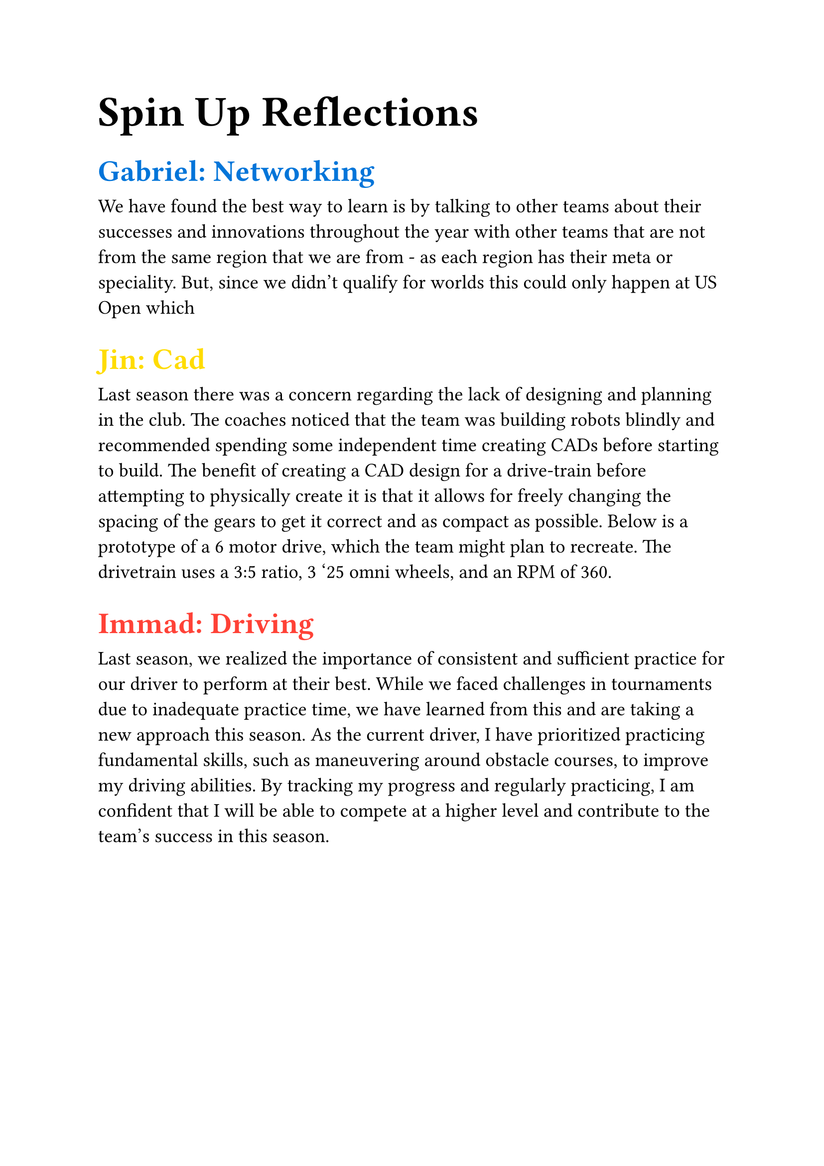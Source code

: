 #set text(font: (
  "Times New Roman"
))
#set text(22pt)
= Spin Up Reflections

#set text(18pt)
== #(text(blue)[
  Gabriel: Networking
])

#set text(14pt)
We have found the best way to learn is by talking to other teams about their successes and innovations throughout the year with other teams that are not from the same region that we are from - as each region has their meta or speciality. But, since we didn’t qualify for worlds this could only happen at US Open which

#set text(18pt)
== #(text(yellow)[
    Jin: Cad
])

#set text(14pt)
Last season there was a concern regarding the lack of designing and planning in the club. The coaches noticed that the team was building robots blindly and recommended spending some independent time creating CADs before starting to build. The benefit of creating a CAD design for a drive-train before attempting to physically create it is that it allows for freely changing the spacing of the gears to get it correct and as compact as possible. Below is a prototype of a 6 motor drive, which the team might plan to recreate. The drivetrain uses a 3:5 ratio, 3 '25 omni wheels, and an RPM of 360.

#set text(18pt)
== #(text(red)[
  Immad: Driving
])

#set text(14pt)
Last season, we realized the importance of consistent and sufficient practice for our driver to perform at their best. While we faced challenges in tournaments due to inadequate practice time, we have learned from this and are taking a new approach this season. As the current driver, I have prioritized practicing fundamental skills, such as maneuvering around obstacle courses, to improve my driving abilities. By tracking my progress and regularly practicing, I am confident that I will be able to compete at a higher level and contribute to the team's success in this season.